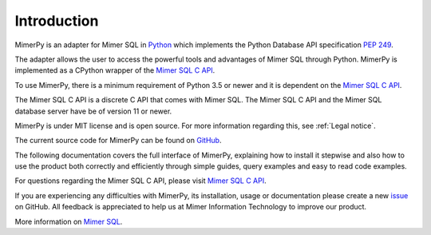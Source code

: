 *************
Introduction
*************

MimerPy is an adapter for Mimer SQL in Python_ which implements the
Python Database API specification `PEP 249`_.

The adapter allows the user to access the powerful tools and
advantages of Mimer SQL through Python.  MimerPy is implemented as a
CPython wrapper of the `Mimer SQL C API`_.

To use MimerPy, there is a minimum requirement of Python 3.5 or newer and
it is dependent on the `Mimer SQL C API`_.

The Mimer SQL C API is a discrete C API that comes with Mimer SQL. The
Mimer SQL C API and the Mimer SQL database server have be of version 11 or newer.

MimerPy is under MIT license and is open source. For more information
regarding this, see :ref:`Legal notice`.

The current source code for MimerPy can be found on GitHub_.

The following documentation covers the full interface of MimerPy,
explaining how to install it stepwise and also how to use the product
both correctly and efficiently through simple guides, query examples
and easy to read code examples.

For questions regarding the Mimer SQL C API, please visit `Mimer
SQL C API`_.

If you are experiencing any difficulties with MimerPy, its
installation, usage or documentation please create a new issue_ on
GitHub.  All feedback is appreciated to help us at Mimer Information
Technology to improve our product.

More information on `Mimer SQL`_.

.. _GitHub: https://github.com/mimersql/MimerPy
.. _issue: https://github.com/mimersql/MimerPy/issues
.. _Mimer SQL: https://www.mimer.com/
.. _Python: https://www.python.org/
.. _PEP 249: https://www.python.org/dev/peps/pep-0249/
.. _Mimer SQL C API: https://developer.mimer.com/mimerapi

